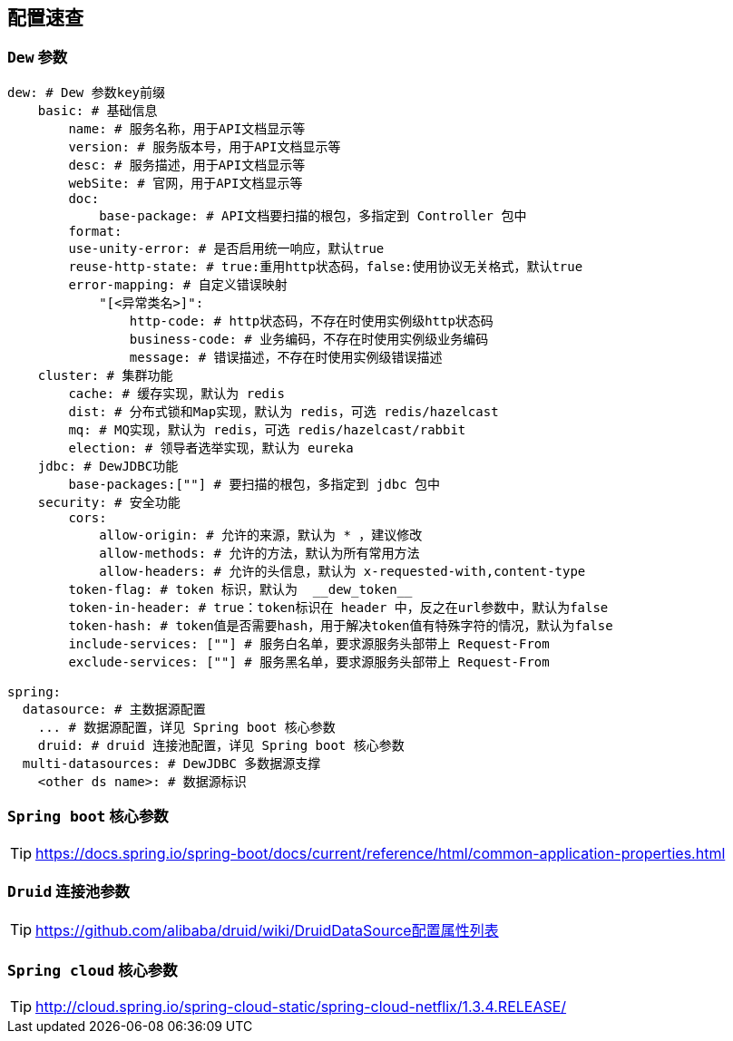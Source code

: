 == 配置速查

=== `Dew` 参数

[source,yml]
----
dew: # Dew 参数key前缀
    basic: # 基础信息
        name: # 服务名称，用于API文档显示等
        version: # 服务版本号，用于API文档显示等
        desc: # 服务描述，用于API文档显示等
        webSite: # 官网，用于API文档显示等
        doc:
            base-package: # API文档要扫描的根包，多指定到 Controller 包中
        format:
        use-unity-error: # 是否启用统一响应，默认true
        reuse-http-state: # true:重用http状态码，false:使用协议无关格式，默认true
        error-mapping: # 自定义错误映射
            "[<异常类名>]":
                http-code: # http状态码，不存在时使用实例级http状态码
                business-code: # 业务编码，不存在时使用实例级业务编码
                message: # 错误描述，不存在时使用实例级错误描述
    cluster: # 集群功能
        cache: # 缓存实现，默认为 redis
        dist: # 分布式锁和Map实现，默认为 redis，可选 redis/hazelcast
        mq: # MQ实现，默认为 redis，可选 redis/hazelcast/rabbit
        election: # 领导者选举实现，默认为 eureka
    jdbc: # DewJDBC功能
        base-packages:[""] # 要扫描的根包，多指定到 jdbc 包中
    security: # 安全功能
        cors:
            allow-origin: # 允许的来源，默认为 * ，建议修改
            allow-methods: # 允许的方法，默认为所有常用方法
            allow-headers: # 允许的头信息，默认为 x-requested-with,content-type
        token-flag: # token 标识，默认为  __dew_token__
        token-in-header: # true：token标识在 header 中，反之在url参数中，默认为false
        token-hash: # token值是否需要hash，用于解决token值有特殊字符的情况，默认为false
        include-services: [""] # 服务白名单，要求源服务头部带上 Request-From
        exclude-services: [""] # 服务黑名单，要求源服务头部带上 Request-From

spring:
  datasource: # 主数据源配置
    ... # 数据源配置，详见 Spring boot 核心参数
    druid: # druid 连接池配置，详见 Spring boot 核心参数
  multi-datasources: # DewJDBC 多数据源支撑
    <other ds name>: # 数据源标识
----

=== `Spring boot` 核心参数

TIP: https://docs.spring.io/spring-boot/docs/current/reference/html/common-application-properties.html


=== `Druid` 连接池参数

TIP: https://github.com/alibaba/druid/wiki/DruidDataSource配置属性列表

=== `Spring cloud` 核心参数

TIP: http://cloud.spring.io/spring-cloud-static/spring-cloud-netflix/1.3.4.RELEASE/


